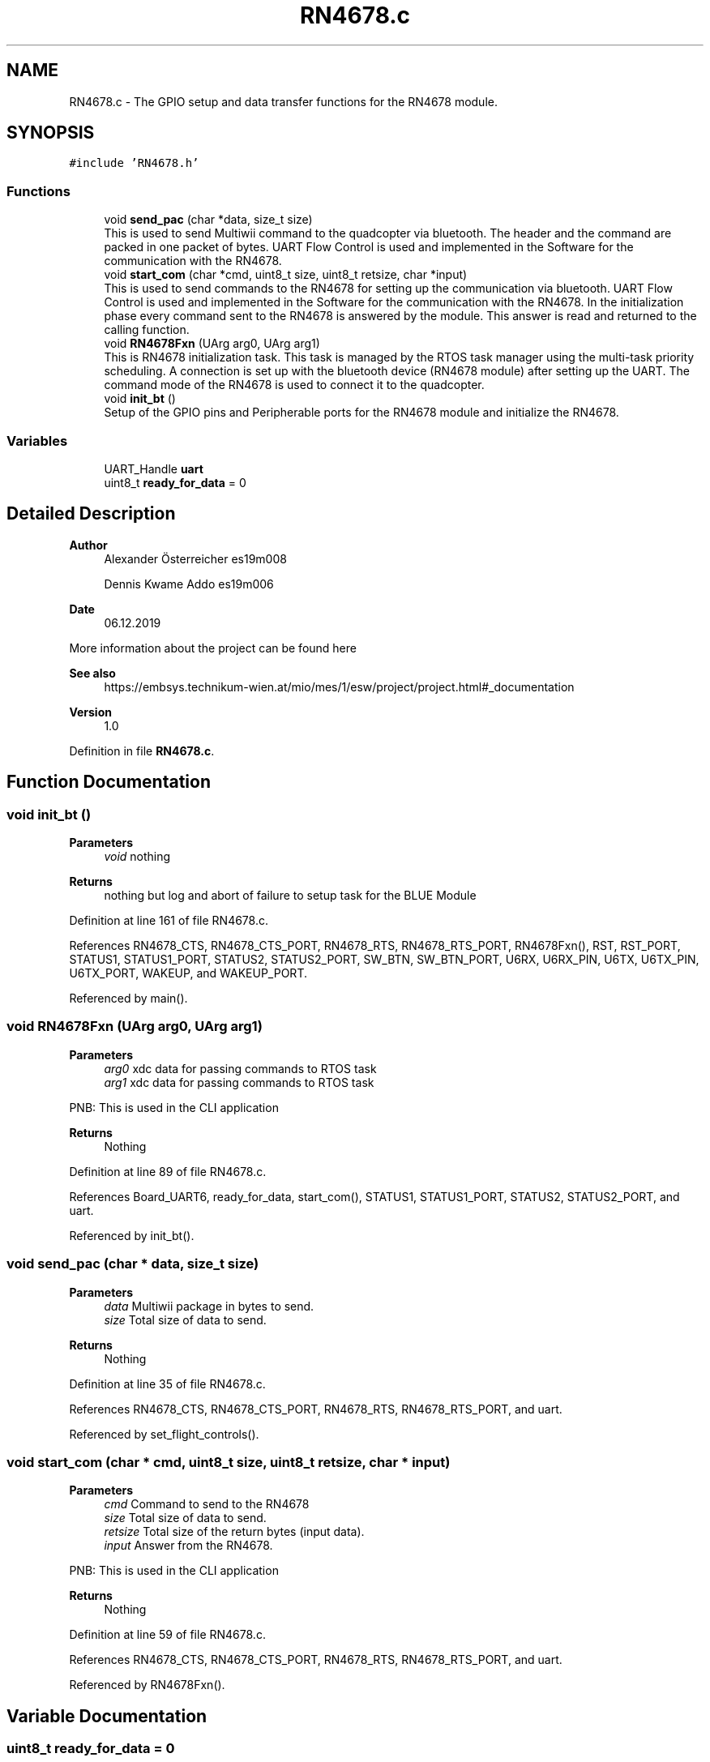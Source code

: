 .TH "RN4678.c" 3 "Mon Jan 13 2020" "Version 1.0" "copter_project" \" -*- nroff -*-
.ad l
.nh
.SH NAME
RN4678.c \- The GPIO setup and data transfer functions for the RN4678 module\&.  

.SH SYNOPSIS
.br
.PP
\fC#include 'RN4678\&.h'\fP
.br

.SS "Functions"

.in +1c
.ti -1c
.RI "void \fBsend_pac\fP (char *data, size_t size)"
.br
.RI "This is used to send Multiwii command to the quadcopter via bluetooth\&. The header and the command are packed in one packet of bytes\&. UART Flow Control is used and implemented in the Software for the communication with the RN4678\&. "
.ti -1c
.RI "void \fBstart_com\fP (char *cmd, uint8_t size, uint8_t retsize, char *input)"
.br
.RI "This is used to send commands to the RN4678 for setting up the communication via bluetooth\&. UART Flow Control is used and implemented in the Software for the communication with the RN4678\&. In the initialization phase every command sent to the RN4678 is answered by the module\&. This answer is read and returned to the calling function\&. "
.ti -1c
.RI "void \fBRN4678Fxn\fP (UArg arg0, UArg arg1)"
.br
.RI "This is RN4678 initialization task\&. This task is managed by the RTOS task manager using the multi-task priority scheduling\&. A connection is set up with the bluetooth device (RN4678 module) after setting up the UART\&. The command mode of the RN4678 is used to connect it to the quadcopter\&. "
.ti -1c
.RI "void \fBinit_bt\fP ()"
.br
.RI "Setup of the GPIO pins and Peripherable ports for the RN4678 module and initialize the RN4678\&. "
.in -1c
.SS "Variables"

.in +1c
.ti -1c
.RI "UART_Handle \fBuart\fP"
.br
.ti -1c
.RI "uint8_t \fBready_for_data\fP = 0"
.br
.in -1c
.SH "Detailed Description"
.PP 

.PP
\fBAuthor\fP
.RS 4
Alexander Österreicher es19m008 
.PP
Dennis Kwame Addo es19m006 
.RE
.PP
\fBDate\fP
.RS 4
06\&.12\&.2019
.RE
.PP
More information about the project can be found here 
.PP
\fBSee also\fP
.RS 4
https://embsys.technikum-wien.at/mio/mes/1/esw/project/project.html#_documentation
.RE
.PP
\fBVersion\fP
.RS 4
1\&.0 
.RE
.PP

.PP
Definition in file \fBRN4678\&.c\fP\&.
.SH "Function Documentation"
.PP 
.SS "void init_bt ()"

.PP
\fBParameters\fP
.RS 4
\fIvoid\fP nothing 
.RE
.PP
\fBReturns\fP
.RS 4
nothing but log and abort of failure to setup task for the BLUE Module 
.RE
.PP

.PP
Definition at line 161 of file RN4678\&.c\&.
.PP
References RN4678_CTS, RN4678_CTS_PORT, RN4678_RTS, RN4678_RTS_PORT, RN4678Fxn(), RST, RST_PORT, STATUS1, STATUS1_PORT, STATUS2, STATUS2_PORT, SW_BTN, SW_BTN_PORT, U6RX, U6RX_PIN, U6TX, U6TX_PIN, U6TX_PORT, WAKEUP, and WAKEUP_PORT\&.
.PP
Referenced by main()\&.
.SS "void RN4678Fxn (UArg arg0, UArg arg1)"

.PP
\fBParameters\fP
.RS 4
\fIarg0\fP xdc data for passing commands to RTOS task 
.br
\fIarg1\fP xdc data for passing commands to RTOS task
.RE
.PP
PNB: This is used in the CLI application
.PP
\fBReturns\fP
.RS 4
Nothing 
.RE
.PP

.PP
Definition at line 89 of file RN4678\&.c\&.
.PP
References Board_UART6, ready_for_data, start_com(), STATUS1, STATUS1_PORT, STATUS2, STATUS2_PORT, and uart\&.
.PP
Referenced by init_bt()\&.
.SS "void send_pac (char * data, size_t size)"

.PP
\fBParameters\fP
.RS 4
\fIdata\fP Multiwii package in bytes to send\&. 
.br
\fIsize\fP Total size of data to send\&.
.RE
.PP
\fBReturns\fP
.RS 4
Nothing 
.RE
.PP

.PP
Definition at line 35 of file RN4678\&.c\&.
.PP
References RN4678_CTS, RN4678_CTS_PORT, RN4678_RTS, RN4678_RTS_PORT, and uart\&.
.PP
Referenced by set_flight_controls()\&.
.SS "void start_com (char * cmd, uint8_t size, uint8_t retsize, char * input)"

.PP
\fBParameters\fP
.RS 4
\fIcmd\fP Command to send to the RN4678 
.br
\fIsize\fP Total size of data to send\&. 
.br
\fIretsize\fP Total size of the return bytes (input data)\&. 
.br
\fIinput\fP Answer from the RN4678\&.
.RE
.PP
PNB: This is used in the CLI application
.PP
\fBReturns\fP
.RS 4
Nothing 
.RE
.PP

.PP
Definition at line 59 of file RN4678\&.c\&.
.PP
References RN4678_CTS, RN4678_CTS_PORT, RN4678_RTS, RN4678_RTS_PORT, and uart\&.
.PP
Referenced by RN4678Fxn()\&.
.SH "Variable Documentation"
.PP 
.SS "uint8_t ready_for_data = 0"
ready_for_data Global 8 bit variable for signalling that the copter is ready for receiving data 
.PP
Definition at line 23 of file RN4678\&.c\&.
.PP
Referenced by joystick_fnx(), and RN4678Fxn()\&.
.SS "UART_Handle uart"
uart Global UART handler for UART reading/writing 
.PP
Definition at line 21 of file RN4678\&.c\&.
.PP
Referenced by RN4678Fxn(), send_pac(), and start_com()\&.
.SH "Author"
.PP 
Generated automatically by Doxygen for copter_project from the source code\&.
